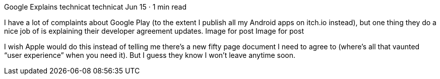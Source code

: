 Google Explains
technicat
technicat
Jun 15 · 1 min read

I have a lot of complaints about Google Play (to the extent I publish all my Android apps on itch.io instead), but one thing they do a nice job of is explaining their developer agreement updates.
Image for post
Image for post

I wish Apple would do this instead of telling me there’s a new fifty page document I need to agree to (where’s all that vaunted “user experience” when you need it). But I guess they know I won’t leave anytime soon.
